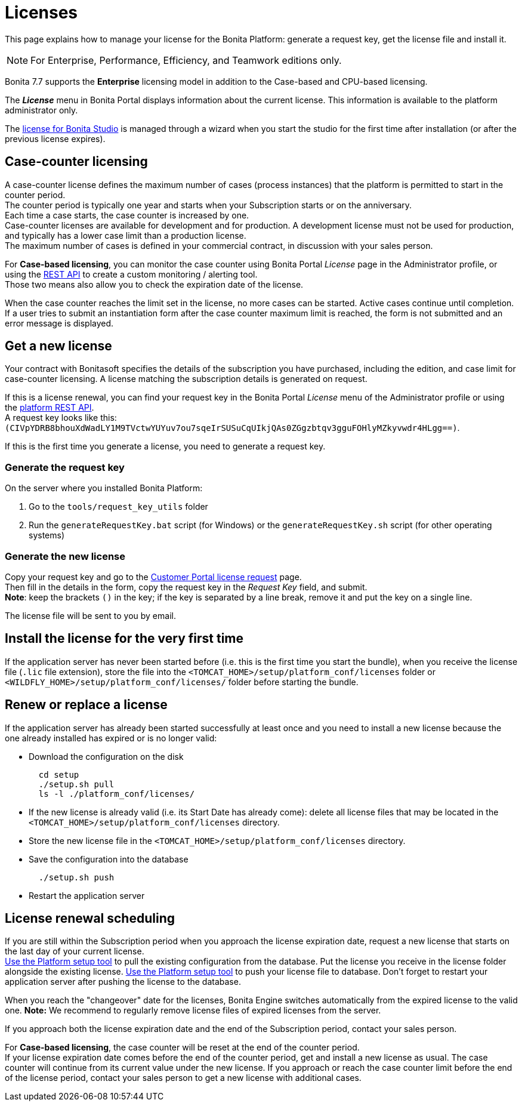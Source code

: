 = Licenses
:description: This page explains how to manage your license for the Bonita Platform: generate a request key, get the license file and install it.

This page explains how to manage your license for the Bonita Platform: generate a request key, get the license file and install it.

[NOTE]
====

For Enterprise, Performance, Efficiency, and Teamwork editions only.
====

Bonita 7.7 supports the *Enterprise* licensing model in addition to the Case-based and CPU-based licensing.

The *_License_* menu in Bonita Portal displays information about the current license. This information is available to the platform administrator only.

The xref:bonita-bpm-studio-installation.adoc[license for Bonita Studio] is managed through a wizard when you start the studio for the first time after installation (or after the previous license expires).

== Case-counter licensing

A case-counter license defines the maximum number of cases (process instances) that the platform is permitted to start in the counter period. +
The counter period is typically one year and starts when your Subscription starts or on the anniversary. +
Each time a case starts, the case counter is increased by one. +
Case-counter licenses are available for development and for production. A development license must not be used for production, and typically has a lower case limit than a production license. +
The maximum number of cases is defined in your commercial contract, in discussion with your sales person.

For *Case-based licensing*, you can monitor the case counter using Bonita Portal _License_ page in the Administrator profile, or using the xref:platform-api.adoc]#license[REST API] to create a custom monitoring / alerting tool. +
Those two means also allow you to check the expiration date of the license.

When the case counter reaches the limit set in the license, no more cases can be started. Active cases continue until completion.
If a user tries to submit an instantiation form after the case counter maximum limit is reached, the form is not submitted and an error message is displayed.

== Get a new license

Your contract with Bonitasoft specifies the details of the subscription you have purchased, including the edition, and case limit for case-counter licensing. A license matching the subscription details is generated on request.

If this is a license renewal, you can find your request key in the Bonita Portal _License_ menu of the Administrator profile or using the xref:platform-api.adoc]#license[platform REST API]. +
A request key looks like this: `(CIVpYDRB8bhouXdWadLY1M9TVctwYUYuv7ou7sqeIrSUSuCqUIkjQAs0ZGgzbtqv3gguFOHlyMZkyvwdr4HLgg==)`.

If this is the first time you generate a license, you need to generate a request key.

=== Generate the request key

On the server where you installed Bonita Platform:

. Go to the `tools/request_key_utils` folder
. Run the `generateRequestKey.bat` script (for Windows) or the `generateRequestKey.sh` script (for other operating systems)

=== Generate the new license

Copy your request key and go to the https://customer.bonitasoft.com/license/request[Customer Portal license request] page. +
Then fill in the details in the form, copy the request key in the _Request Key_ field, and submit. +
*Note*: keep the brackets `()` in the key; if the key is separated by a line break, remove it and put the key on a single line.

The license file will be sent to you by email.

== Install the license for the very first time

If the application server has never been started before (i.e. this is the first time you start the bundle), when you receive the license file (`.lic` file extension), store the file into the `<TOMCAT_HOME>/setup/platform_conf/licenses` folder or `<WILDFLY_HOME>/setup/platform_conf/licenses/` folder before starting the bundle.

== Renew or replace a license

If the application server has already been started successfully at least once and you need to install a new license because the one already installed has expired or is no longer valid:

* Download the configuration on the disk
+
----
  cd setup
  ./setup.sh pull
  ls -l ./platform_conf/licenses/
----

* If the new license is already valid (i.e. its Start Date has already come): delete all license files that may be located in the `<TOMCAT_HOME>/setup/platform_conf/licenses` directory.
* Store the new license file in the `<TOMCAT_HOME>/setup/platform_conf/licenses` directory.
* Save the configuration into the database
+
----
  ./setup.sh push
----

* Restart the application server

== License renewal scheduling

If you are still within the Subscription period when you approach the license expiration date, request a new license that starts on the last day of your current license. +
xref:BonitaBPM_platform_setup.adoc]#update_platform_conf[Use the Platform setup tool] to pull the existing configuration from the database.
Put the license you receive in the license folder alongside the existing license.
xref:BonitaBPM_platform_setup.adoc]#update_platform_conf[Use the Platform setup tool] to push your license file to database.
Don't forget to restart your application server after pushing the license to the database.

When you reach the "changeover" date for the licenses, Bonita Engine switches automatically from the expired license to the valid one.
*Note:* We recommend to regularly remove license files of expired licenses from the server.

If you approach both the license expiration date and the end of the Subscription period, contact your sales person.

For *Case-based licensing*, the case counter will be reset at the end of the counter period. +
If your license expiration date comes before the end of the counter period, get and install a new license as usual.
The case counter will continue from its current value under the new license.
If you approach or reach the case counter limit before the end of the license period, contact your sales person to get a new license with additional cases.
